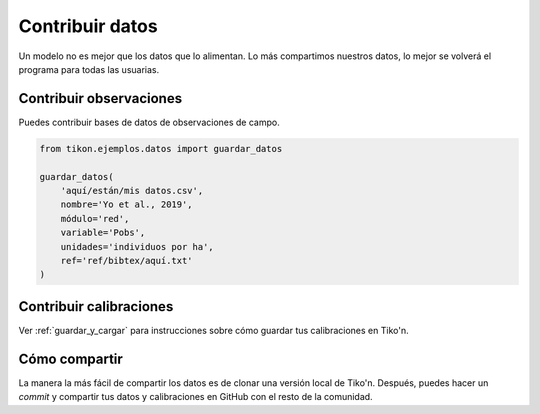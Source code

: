Contribuir datos
================
Un modelo no es mejor que los datos que lo alimentan. Lo más compartimos nuestros datos, lo mejor se volverá el
programa para todas las usuarias.

Contribuir observaciones
------------------------
Puedes contribuir bases de datos de observaciones de campo.

.. code-block:: python

   from tikon.ejemplos.datos import guardar_datos

   guardar_datos(
       'aquí/están/mis datos.csv',
       nombre='Yo et al., 2019',
       módulo='red',
       variable='Pobs',
       unidades='individuos por ha',
       ref='ref/bibtex/aquí.txt'
   )

Contribuir calibraciones
------------------------
Ver :ref:`guardar_y_cargar` para instrucciones sobre cómo guardar tus calibraciones en Tiko'n.

Cómo compartir
--------------
La manera la más fácil de compartir los datos es de clonar una versión local de Tiko'n. Después, puedes hacer un
`commit` y compartir tus datos y calibraciones en GitHub con el resto de la comunidad.
